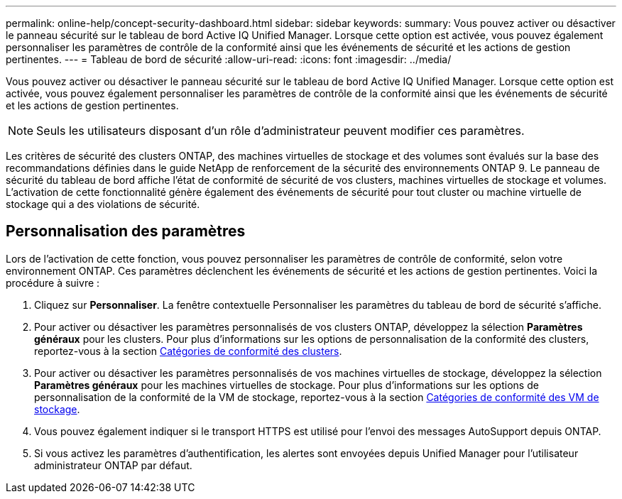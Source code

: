 ---
permalink: online-help/concept-security-dashboard.html 
sidebar: sidebar 
keywords:  
summary: Vous pouvez activer ou désactiver le panneau sécurité sur le tableau de bord Active IQ Unified Manager. Lorsque cette option est activée, vous pouvez également personnaliser les paramètres de contrôle de la conformité ainsi que les événements de sécurité et les actions de gestion pertinentes. 
---
= Tableau de bord de sécurité
:allow-uri-read: 
:icons: font
:imagesdir: ../media/


[role="lead"]
Vous pouvez activer ou désactiver le panneau sécurité sur le tableau de bord Active IQ Unified Manager. Lorsque cette option est activée, vous pouvez également personnaliser les paramètres de contrôle de la conformité ainsi que les événements de sécurité et les actions de gestion pertinentes.

[NOTE]
====
Seuls les utilisateurs disposant d'un rôle d'administrateur peuvent modifier ces paramètres.

====
Les critères de sécurité des clusters ONTAP, des machines virtuelles de stockage et des volumes sont évalués sur la base des recommandations définies dans le guide NetApp de renforcement de la sécurité des environnements ONTAP 9. Le panneau de sécurité du tableau de bord affiche l'état de conformité de sécurité de vos clusters, machines virtuelles de stockage et volumes. L'activation de cette fonctionnalité génère également des événements de sécurité pour tout cluster ou machine virtuelle de stockage qui a des violations de sécurité.



== Personnalisation des paramètres

Lors de l'activation de cette fonction, vous pouvez personnaliser les paramètres de contrôle de conformité, selon votre environnement ONTAP. Ces paramètres déclenchent les événements de sécurité et les actions de gestion pertinentes. Voici la procédure à suivre :

. Cliquez sur *Personnaliser*. La fenêtre contextuelle Personnaliser les paramètres du tableau de bord de sécurité s'affiche.
. Pour activer ou désactiver les paramètres personnalisés de vos clusters ONTAP, développez la sélection *Paramètres généraux* pour les clusters. Pour plus d'informations sur les options de personnalisation de la conformité des clusters, reportez-vous à la section xref:reference-cluster-compliance-categories.adoc[Catégories de conformité des clusters].
. Pour activer ou désactiver les paramètres personnalisés de vos machines virtuelles de stockage, développez la sélection *Paramètres généraux* pour les machines virtuelles de stockage. Pour plus d'informations sur les options de personnalisation de la conformité de la VM de stockage, reportez-vous à la section xref:reference-svm-compliance-categories.adoc[Catégories de conformité des VM de stockage].
. Vous pouvez également indiquer si le transport HTTPS est utilisé pour l'envoi des messages AutoSupport depuis ONTAP.
. Si vous activez les paramètres d'authentification, les alertes sont envoyées depuis Unified Manager pour l'utilisateur administrateur ONTAP par défaut.

